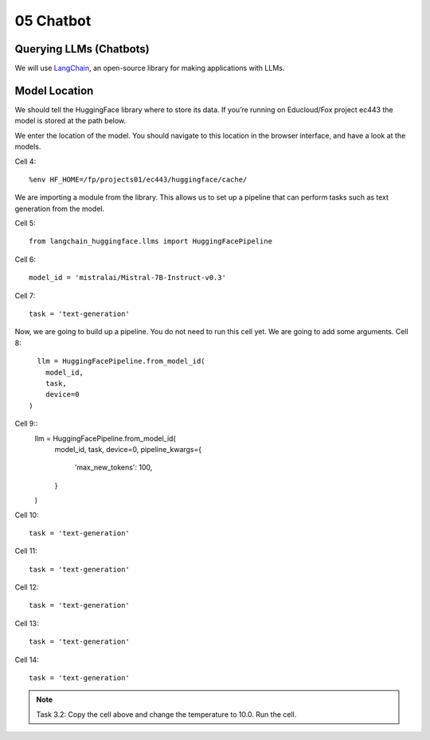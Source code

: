 .. _05_chatbot
05 Chatbot
===========

.. index:: chatbot, pipeline

Querying LLMs (Chatbots)
----------------------

We will use `LangChain <https://www.langchain.com/>`_, an open-source library for making applications with LLMs.

Model Location
-------------

We should tell the HuggingFace library where to store its data. If you’re running on Educloud/Fox project ec443 the model is stored at the path below.

We enter the location of the model. You should navigate to this location in the browser interface, and have a look at the models.

Cell 4::

  %env HF_HOME=/fp/projects01/ec443/huggingface/cache/

We are importing a module from the library. This allows us to set up a pipeline that can perform tasks such as text generation from the model.

Cell 5::
  
  from langchain_huggingface.llms import HuggingFacePipeline

Cell 6::

  model_id = 'mistralai/Mistral-7B-Instruct-v0.3'

Cell 7::

  task = 'text-generation'

Now, we are going to build up a pipeline. You do not need to run this cell yet. We are going to add some arguments.
Cell 8::
  
    llm = HuggingFacePipeline.from_model_id(
      model_id,
      task,
      device=0
  )

Cell 9::
  llm = HuggingFacePipeline.from_model_id(
      model_id,
      task,
      device=0,
      pipeline_kwargs={
          'max_new_tokens': 100,
      }
  )

Cell 10::

  task = 'text-generation'

Cell 11::

  task = 'text-generation'

Cell 12::

  task = 'text-generation'

Cell 13::

  task = 'text-generation'

Cell 14::

  task = 'text-generation'

.. note::

   Task 3.2: Copy the cell above and change the temperature to 10.0. Run the cell.

